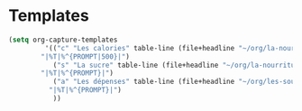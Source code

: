 #+auto_tangle: t
* Templates
#+begin_src emacs-lisp :tangle yes
(setq org-capture-templates
	     '(("c" "Les calories" table-line (file+headline "~/org/la-nourriture.org" "Les calories")
		"|%T|%^{PROMPT|500}|")
	       ("s" "La sucre" table-line (file+headline "~/org/la-nourriture.org" "La sucre")
		"|%T|%^{PROMPT}|")
	       ("a" "Les dépenses" table-line (file+headline "~/org/les-sous.org" "Les dépenses")
		  "|%T|%^{PROMPT}|")
	       ))
#+end_src   

